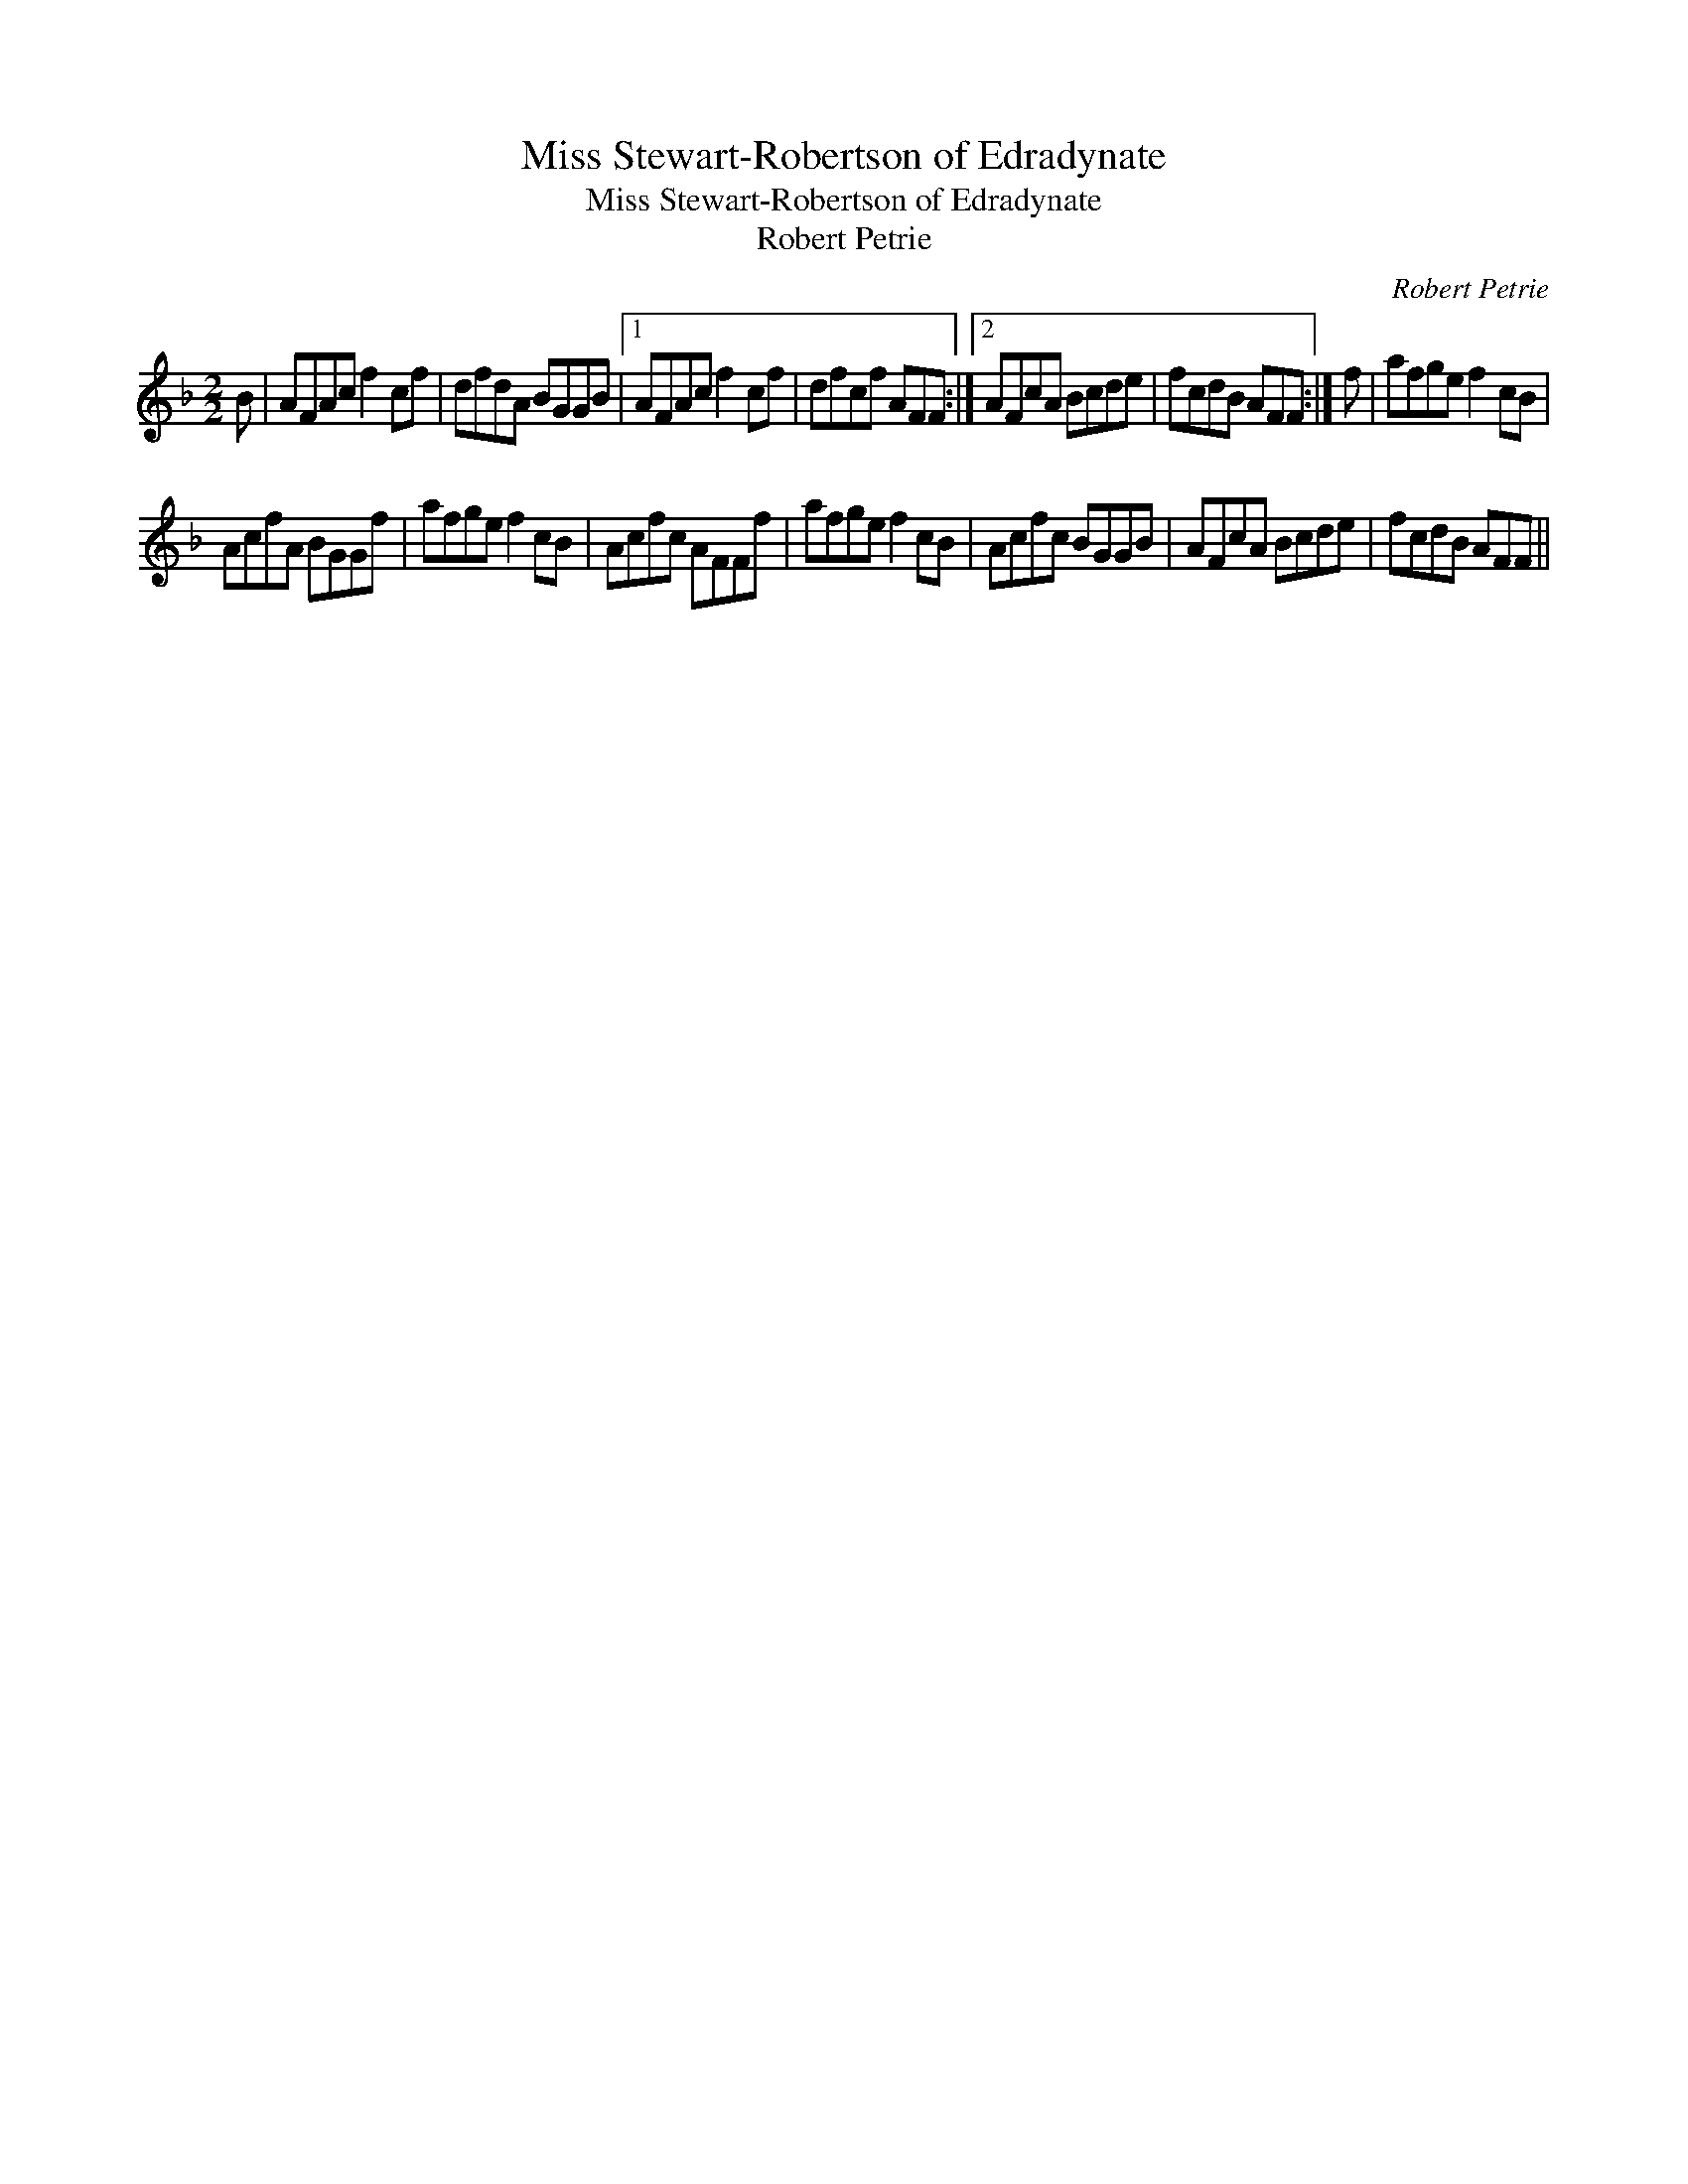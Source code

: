X:1
T:Miss Stewart-Robertson of Edradynate
T:Miss Stewart-Robertson of Edradynate
T:Robert Petrie
C:Robert Petrie
L:1/8
M:2/2
K:F
V:1 treble 
V:1
 B | AFAc f2 cf | dfdA BGGB |1 AFAc f2 cf | dfcf AFF :|2 AFcA Bcde | fcdB AFF :| f | afge f2 cB | %9
 AcfA BGGf | afge f2 cB | Acfc AFFf | afge f2 cB | Acfc BGGB | AFcA Bcde | fcdB AFF || %16

